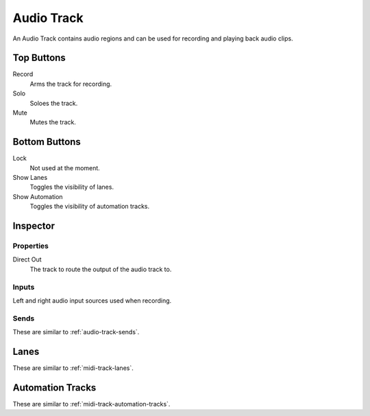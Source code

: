 .. This is part of the Zrythm Manual.
   Copyright (C) 2019 Alexandros Theodotou <alex at zrythm dot org>
   See the file index.rst for copying conditions.

Audio Track
===========

An Audio Track contains audio regions and can be
used for recording and playing back audio clips.

.. image:: /_static/img/audio-track.png
   :align: center

Top Buttons
-----------

Record
  Arms the track for recording.
Solo
  Soloes the track.
Mute
  Mutes the track.

Bottom Buttons
--------------

Lock
  Not used at the moment.
Show Lanes
  Toggles the visibility of lanes.
Show Automation
  Toggles the visibility of automation tracks.

Inspector
---------

.. image:: /_static/img/audio-track-inspector.png
   :align: center

Properties
~~~~~~~~~~

Direct Out
  The track to route the output of the audio track to.

Inputs
~~~~~~

Left and right audio input sources used when
recording.

Sends
~~~~~

These are similar to :ref:`audio-track-sends`.

Lanes
-----

These are similar to :ref:`midi-track-lanes`.

Automation Tracks
-----------------

These are similar to :ref:`midi-track-automation-tracks`.
